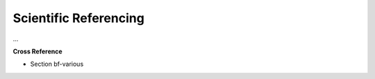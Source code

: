 .. _target_bf_ml_model_sciref:
Scientific Referencing
======================

...


**Cross Reference**

- Section bf-various